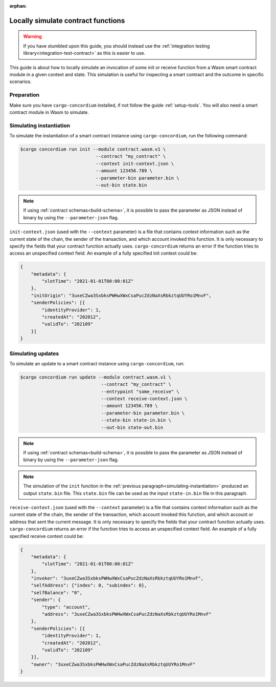 :orphan:

.. _local-simulate:

===================================
Locally simulate contract functions
===================================

.. warning::

    If you have stumbled upon this guide, you should instead use the :ref:`integration testing library<integration-test-contract>` as this is easier to use.

This guide is about how to locally simulate an invocation of some init or
receive function from a Wasm smart contract module in a given context and
state.
This simulation is useful for inspecting a smart contract and the outcome in
specific scenarios.

.. seealso::

   For a guide on automated integration tests, see :ref:`integration-test-contract`.

Preparation
===========

Make sure you have ``cargo-concordium`` installed, if not follow the guide
:ref:`setup-tools`.
You will also need a smart contract module in Wasm to simulate.

.. todo::

   Write the rest, when the schema stuff is in place.

.. _simulating-instantiation:

Simulating instantiation
========================

To simulate the instantiation of a smart contract instance using
``cargo-concordium``, run the following command:

.. code-block:: console

   $cargo concordium run init --module contract.wasm.v1 \
                               --contract "my_contract" \
                               --context init-context.json \
                               --amount 123456.789 \
                               --parameter-bin parameter.bin \
                               --out-bin state.bin

.. note::

   If using :ref:`contract schemas<build-schema>`, it is possible to pass
   the parameter as JSON instead of binary by using the ``--parameter-json`` flag.

``init-context.json`` (used with the ``--context`` parameter) is a file that
contains context information such as the current state of the chain, the
sender of the transaction, and which account invoked this function.
It is only necessary to specify the fields that your contract function actually
uses.
``cargo-concordium`` returns an error if the function tries to access an
unspecified context field.
An example of a fully specified init context could be:

.. code-block:: json

   {
       "metadata": {
           "slotTime": "2021-01-01T00:00:01Z"
       },
       "initOrigin": "3uxeCZwa3SxbksPWHwXWxCsaPucZdzNaXsRbkztqUUYRo1MnvF",
       "senderPolicies": [{
           "identityProvider": 1,
           "createdAt": "202012",
           "validTo": "202109"
       }]
   }

.. seealso::

   For a reference of the context see :ref:`simulate-context`.


Simulating updates
==================

To simulate an update to a smart contract instance using
``cargo-concordium``, run:

.. code-block:: console

   $cargo concordium run update --module contract.wasm.v1 \
                                 --contract "my_contract" \
                                 --entrypoint "some_receive" \
                                 --context receive-context.json \
                                 --amount 123456.789 \
                                 --parameter-bin parameter.bin \
                                 --state-bin state-in.bin \
                                 --out-bin state-out.bin
.. note::

   If using :ref:`contract schemas<build-schema>`, it is possible to pass
   the parameter as JSON instead of binary by using the ``--parameter-json`` flag.

.. note::

   The simulation of the ``init`` function in the :ref:`previous
   paragraph<simulating-instantiation>` produced an output ``state.bin`` file.
   This ``state.bin`` file can be used as the input ``state-in.bin`` file in this paragraph.

``receive-context.json`` (used with the ``--context`` parameter) is a file that
contains context information such as the current state of the chain, the
sender of the transaction, which account invoked this function, and which
account or address that sent the current message.
It is only necessary to specify the fields that your contract function actually
uses.
``cargo-concordium`` returns an error if the function tries to access an
unspecified context field.
An example of a fully specified receive context could be:

.. code-block:: json

   {
       "metadata": {
           "slotTime": "2021-01-01T00:00:01Z"
       },
       "invoker": "3uxeCZwa3SxbksPWHwXWxCsaPucZdzNaXsRbkztqUUYRo1MnvF",
       "selfAddress": {"index": 0, "subindex": 0},
       "selfBalance": "0",
       "sender": {
           "type": "account",
           "address": "3uxeCZwa3SxbksPWHwXWxCsaPucZdzNaXsRbkztqUUYRo1MnvF"
       },
       "senderPolicies": [{
           "identityProvider": 1,
           "createdAt": "202012",
           "validTo": "202109"
       }],
       "owner": "3uxeCZwa3SxbksPWHwXWxCsaPucZdzNaXsRbkztqUUYRo1MnvF"
   }

.. seealso::

   For a reference of the context see :ref:`simulate-context`.

